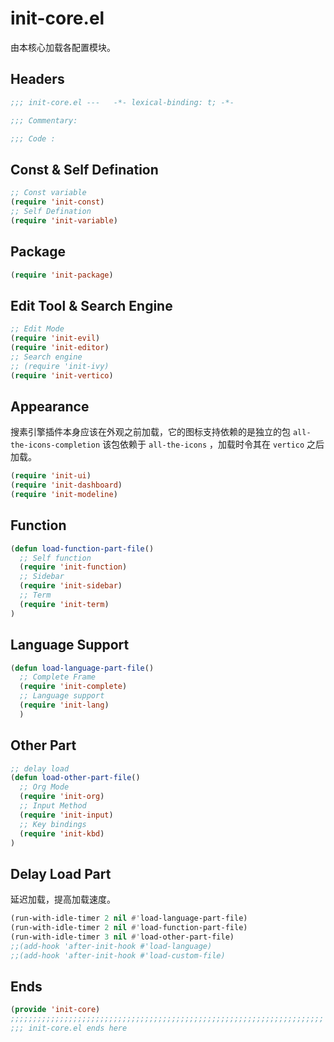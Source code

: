 * init-core.el
:PROPERTIES:
:HEADER-ARGS: :tangle (concat temporary-file-directory "init-core.el") :lexical t
:END:

由本核心加载各配置模块。
** Headers
#+begin_src emacs-lisp
  ;;; init-core.el ---   -*- lexical-binding: t; -*-

  ;;; Commentary:

  ;;; Code :
#+end_src
** Const & Self Defination
#+begin_src emacs-lisp
  ;; Const variable
  (require 'init-const)
  ;; Self Defination
  (require 'init-variable)
#+end_src

** Package
#+begin_src emacs-lisp
  (require 'init-package)
#+end_src

** Edit Tool & Search Engine
#+begin_src emacs-lisp
  ;; Edit Mode
  (require 'init-evil)
  (require 'init-editor)
  ;; Search engine
  ;; (require 'init-ivy)
  (require 'init-vertico)
    
#+end_src

** Appearance
搜素引擎插件本身应该在外观之前加载，它的图标支持依赖的是独立的包 =all-the-icons-completion=
该包依赖于 =all-the-icons= ，加载时令其在 =vertico= 之后加载。
#+begin_src emacs-lisp
  (require 'init-ui)
  (require 'init-dashboard)
  (require 'init-modeline)
#+end_src

** Function
#+begin_src emacs-lisp
  (defun load-function-part-file()
    ;; Self function
    (require 'init-function)
    ;; Sidebar
    (require 'init-sidebar)
    ;; Term
    (require 'init-term)
  )
#+end_src
** Language Support
#+begin_src emacs-lisp
  (defun load-language-part-file()
    ;; Complete Frame
    (require 'init-complete)
    ;; Language support
    (require 'init-lang)
    )
#+end_src

** Other Part
#+begin_src emacs-lisp
  ;; delay load
  (defun load-other-part-file()
    ;; Org Mode
    (require 'init-org)
    ;; Input Method
    (require 'init-input)
    ;; Key bindings
    (require 'init-kbd)
  )
#+end_src

** Delay Load Part
延迟加载，提高加载速度。
#+begin_src emacs-lisp
  (run-with-idle-timer 2 nil #'load-language-part-file)
  (run-with-idle-timer 2 nil #'load-function-part-file)
  (run-with-idle-timer 3 nil #'load-other-part-file)
  ;;(add-hook 'after-init-hook #'load-language)
  ;;(add-hook 'after-init-hook #'load-custom-file)
#+end_src

** Ends
#+begin_src emacs-lisp
  (provide 'init-core)
  ;;;;;;;;;;;;;;;;;;;;;;;;;;;;;;;;;;;;;;;;;;;;;;;;;;;;;;;;;;;;;;;;;;;;;;
  ;;; init-core.el ends here
#+end_src

